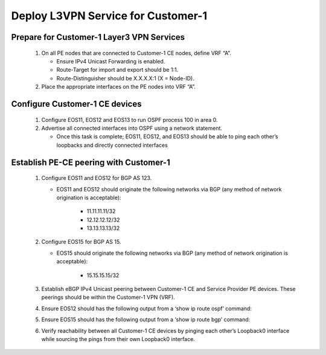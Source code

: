 Deploy L3VPN Service for Customer-1
=====================================================

   .. image:: ../../images/ratd_ring_images/ratd_ring_c1_l3vpn.png
      :align: center

===================================================================================
Prepare for Customer-1 Layer3 VPN Services
===================================================================================
   
   #. On all PE nodes that are connected to Customer-1 CE nodes, define VRF “A”.
   
      - Ensure IPv4 Unicast Forwarding is enabled.
   
      - Route-Target for import and export should be 1:1.
   
      - Route-Distinguisher should be X.X.X.X:1 (X = Node-ID).
   
   #. Place the appropriate interfaces on the PE nodes into VRF “A”.

=========================================================================
Configure Customer-1 CE devices
=========================================================================
   
   #. Configure EOS11, EOS12 and EOS13 to run OSPF process 100 in area 0.
   
   #. Advertise all connected interfaces into OSPF using a network statement.
   
      - Once this task is complete; EOS11, EOS12, and EOS13 should be able to ping each other’s loopbacks and directly connected interfaces

=========================================================================
Establish PE-CE peering with Customer-1
=========================================================================
   
   #. Configure EOS11 and EOS12 for BGP AS 123.
     
      - EOS11 and EOS12 should originate the following networks via BGP (any method of network origination is acceptable):
     
         - 11.11.11.11/32
     
         - 12.12.12.12/32
     
         - 13.13.13.13/32
   
   #. Configure EOS15 for BGP AS 15.
   
      - EOS15 should originate the following networks via BGP (any method of network origination is acceptable):
   
         - 15.15.15.15/32
   
   #. Establish eBGP IPv4 Unicast peering between Customer-1 CE and Service Provider PE devices. These peerings should be within the Customer-1 VPN (VRF).
   
   #. Ensure EOS12 should has the following output from a ‘show ip route ospf’ command:
     
      .. image:: ../../images/ratd_common_images/ratd_c1_l3vpn_ospf.png
         :align: center   
   
   #. Ensure EOS15 should has the following output from a ‘show ip route bgp’ command:

      .. image:: ../../images/ratd_common_images/ratd_c1_l3vpn_bgp.png
         :align: center   
 
   #. Verify reachability between all Customer-1 CE devices by pinging each other’s Loopback0 interface while sourcing the pings from their own Loopback0 interface.